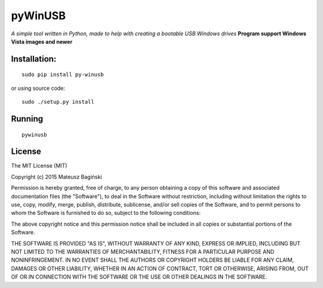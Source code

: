 pyWinUSB
========

*A simple tool written in Python, made to help with creating a bootable
USB Windows drives* 
**Program support Windows Vista images and newer**

Installation:
-------------

::

    sudo pip install py-winusb

or using source code:

::

    sudo ./setup.py install

Running
-------

::

    pywinusb


License
-------

The MIT License (MIT)

Copyright (c) 2015 Mateusz Bagiński

Permission is hereby granted, free of charge, to any person obtaining a
copy of this software and associated documentation files (the
"Software"), to deal in the Software without restriction, including
without limitation the rights to use, copy, modify, merge, publish,
distribute, sublicense, and/or sell copies of the Software, and to
permit persons to whom the Software is furnished to do so, subject to
the following conditions:

The above copyright notice and this permission notice shall be included
in all copies or substantial portions of the Software.

THE SOFTWARE IS PROVIDED "AS IS", WITHOUT WARRANTY OF ANY KIND, EXPRESS
OR IMPLIED, INCLUDING BUT NOT LIMITED TO THE WARRANTIES OF
MERCHANTABILITY, FITNESS FOR A PARTICULAR PURPOSE AND NONINFRINGEMENT.
IN NO EVENT SHALL THE AUTHORS OR COPYRIGHT HOLDERS BE LIABLE FOR ANY
CLAIM, DAMAGES OR OTHER LIABILITY, WHETHER IN AN ACTION OF CONTRACT,
TORT OR OTHERWISE, ARISING FROM, OUT OF OR IN CONNECTION WITH THE
SOFTWARE OR THE USE OR OTHER DEALINGS IN THE SOFTWARE.

